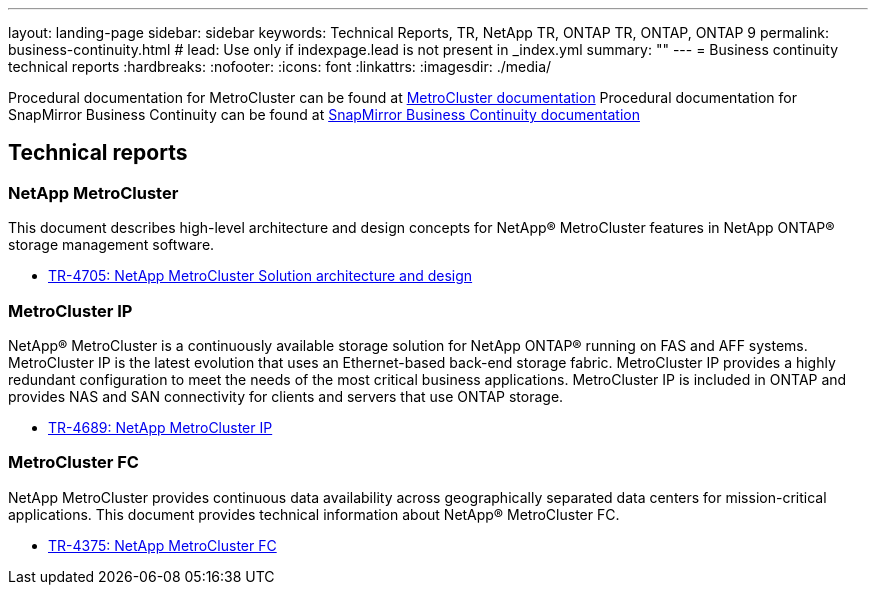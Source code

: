 ---
layout: landing-page
sidebar: sidebar
keywords: Technical Reports, TR, NetApp TR, ONTAP TR, ONTAP, ONTAP 9
permalink: business-continuity.html
# lead: Use only if indexpage.lead is not present in _index.yml
summary: ""
---
= Business continuity technical reports
:hardbreaks:
:nofooter:
:icons: font
:linkattrs:
:imagesdir: ./media/

Procedural documentation for MetroCluster can be found at link:https://docs.netapp.com/us-en/ontap-metrocluster/index.html[MetroCluster documentation]
Procedural documentation for SnapMirror Business Continuity can be found at link:https://docs.netapp.com/us-en/ontap/smbc/index.html[SnapMirror Business Continuity documentation]

== Technical reports
=== NetApp MetroCluster
This document describes high-level architecture and design concepts for NetApp® MetroCluster features in NetApp ONTAP® storage management software.

    - link:https://www.netapp.com/pdf.html?item=/media/13480-tr4705pdf.pdf[TR-4705: NetApp MetroCluster Solution architecture and design]

=== MetroCluster IP
NetApp® MetroCluster is a continuously available storage solution for NetApp ONTAP® running on FAS and AFF systems. MetroCluster IP is the latest evolution that uses an Ethernet-based back-end storage fabric. MetroCluster IP provides a highly redundant configuration to meet the needs of the most critical business applications. MetroCluster IP is included in ONTAP and provides NAS and SAN connectivity for clients and servers that use ONTAP storage.

    - link:http://www.netapp.com/us/media/tr-4689.pdf[TR-4689: NetApp MetroCluster IP]

=== MetroCluster FC
NetApp MetroCluster provides continuous data availability across geographically separated data centers
for mission-critical applications. This document provides technical information about NetApp® MetroCluster FC.

    - link:https://www.netapp.com/pdf.html?item=/media/13482-tr4375pdf.pdf[TR-4375: NetApp MetroCluster FC]


